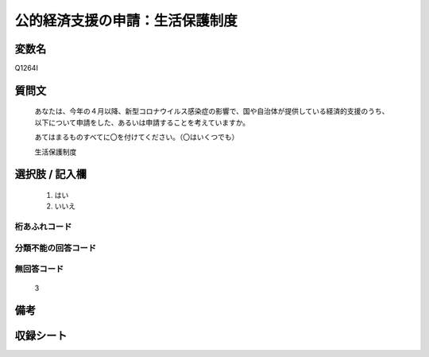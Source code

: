 .. title:: Q1264I
.. rst-class:: item

====================================================================================================
公的経済支援の申請：生活保護制度
====================================================================================================

.. rst-class:: varname

変数名
==================

Q1264I

.. rst-class:: question

質問文
==================


   あなたは、今年の４月以降、新型コロナウイルス感染症の影響で、国や自治体が提供している経済的支援のうち、以下について申請をした、あるいは申請することを考えていますか。
   
   
   あてはまるものすべてに〇を付けてください。（〇はいくつでも）


   生活保護制度


.. rst-class:: answer

選択肢 / 記入欄
======================

  1. はい
  2. いいえ
  



.. rst-class:: overflow

桁あふれコード
-------------------------------
  


.. rst-class:: not_classified

分類不能の回答コード
-------------------------------------
  


.. rst-class:: not_available

無回答コード
-------------------------------------
  3


.. rst-class:: bikou

備考
==================
 



.. rst-class:: include_sheet

収録シート
=======================================
.. hlist::
   :columns: 3
   
   
   * p28_5
   
   


.. index:: Q1264I